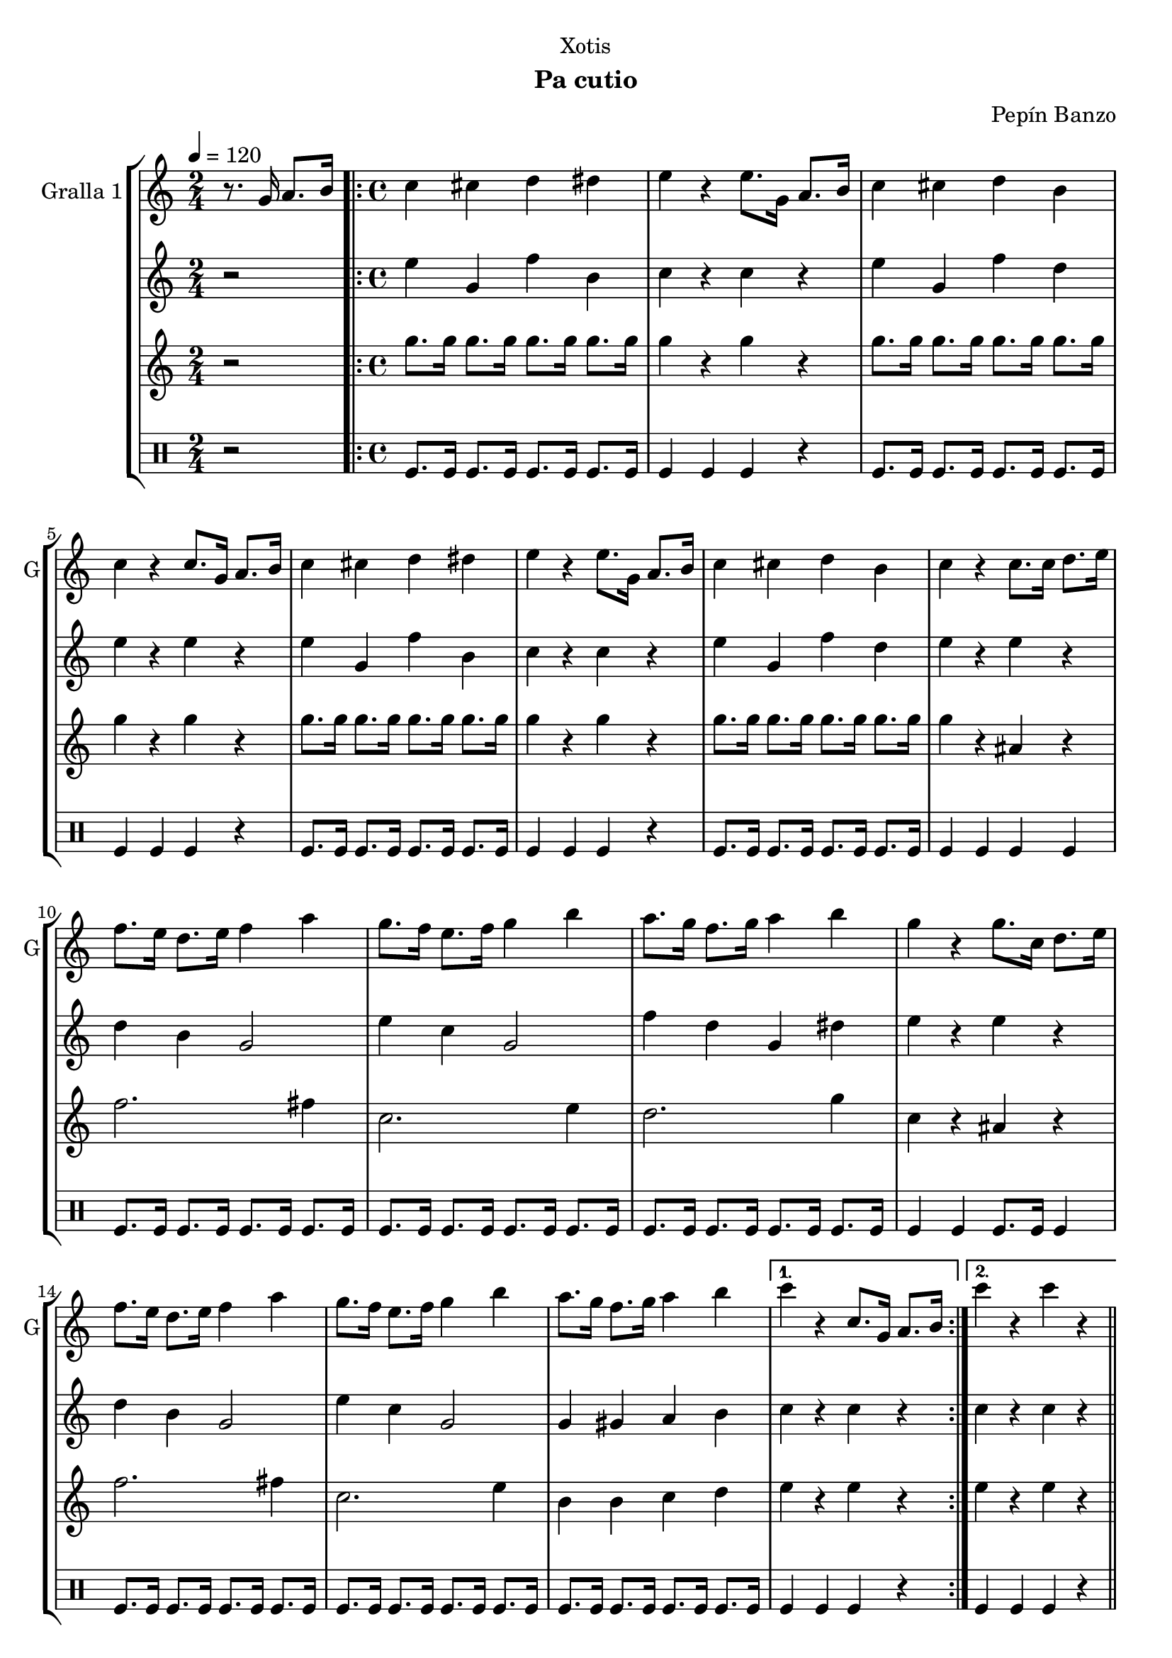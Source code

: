 \version "2.22.1"

\header {
  dedication="Xotis"
  title=""
  subtitle="Pa cutio"
  subsubtitle=""
  poet=""
  meter=""
  piece=""
  composer="Pepín Banzo"
  arranger=""
  opus=""
  instrument=""
  copyright=""
  tagline=""
}

liniaroAa =
\relative g'
{
  \tempo 4=120
  \clef treble
  \key c \major
  \time 2/4
  r8. g16 a8. b16  |
  \time 4/4   \repeat volta 2 { c4 cis d dis  |
  e4 r e8. g,16 a8. b16  |
  c4 cis d b  |
  %05
  c4 r c8. g16 a8. b16  |
  c4 cis d dis  |
  e4 r e8. g,16 a8. b16  |
  c4 cis d b  |
  c4 r c8. c16 d8. e16  |
  %10
  f8. e16 d8. e16 f4 a  |
  g8. f16 e8. f16 g4 b  |
  a8. g16 f8. g16 a4 b  |
  g4 r g8. c,16 d8. e16  |
  f8. e16 d8. e16 f4 a  |
  %15
  g8. f16 e8. f16 g4 b  |
  a8. g16 f8. g16 a4 b }
  \alternative { { c4 r c,8. g16 a8. b16 }
  { c'4 r c r } } \bar "||"
}

liniaroAb =
\relative e''
{
  \tempo 4=120
  \clef treble
  \key c \major
  \time 2/4
  r2  |
  \time 4/4   \repeat volta 2 { e4 g, f' b,  |
  c4 r c r  |
  e4 g, f' d  |
  %05
  e4 r e r  |
  e4 g, f' b,  |
  c4 r c r  |
  e4 g, f' d  |
  e4 r e r  |
  %10
  d4 b g2  |
  e'4 c g2  |
  f'4 d g, dis'  |
  e4 r e r  |
  d4 b g2  |
  %15
  e'4 c g2  |
  g4 gis a b }
  \alternative { { c4 r c r }
  { c4 r c r } } \bar "||"
}

liniaroAc =
\relative g''
{
  \tempo 4=120
  \clef treble
  \key c \major
  \time 2/4
  r2  |
  \time 4/4   \repeat volta 2 { g8. g16 g8. g16 g8. g16 g8. g16  |
  g4 r g r  |
  g8. g16 g8. g16 g8. g16 g8. g16  |
  %05
  g4 r g r  |
  g8. g16 g8. g16 g8. g16 g8. g16  |
  g4 r g r  |
  g8. g16 g8. g16 g8. g16 g8. g16  |
  g4 r ais, r  |
  %10
  f'2. fis4  |
  c2. e4  |
  d2. g4  |
  c,4 r ais r  |
  f'2. fis4  |
  %15
  c2. e4  |
  b4 b c d }
  \alternative { { e4 r e r }
  { e4 r e r } } \bar "||"
}

liniaroAd =
\drummode
{
  \tempo 4=120
  \time 2/4
  r2  |
  \time 4/4   \repeat volta 2 { tomfl8. tomfl16 tomfl8. tomfl16 tomfl8. tomfl16 tomfl8. tomfl16  |
  tomfl4 tomfl tomfl r  |
  tomfl8. tomfl16 tomfl8. tomfl16 tomfl8. tomfl16 tomfl8. tomfl16  |
  %05
  tomfl4 tomfl tomfl r  |
  tomfl8. tomfl16 tomfl8. tomfl16 tomfl8. tomfl16 tomfl8. tomfl16  |
  tomfl4 tomfl tomfl r  |
  tomfl8. tomfl16 tomfl8. tomfl16 tomfl8. tomfl16 tomfl8. tomfl16  |
  tomfl4 tomfl tomfl tomfl  |
  %10
  tomfl8. tomfl16 tomfl8. tomfl16 tomfl8. tomfl16 tomfl8. tomfl16  |
  tomfl8. tomfl16 tomfl8. tomfl16 tomfl8. tomfl16 tomfl8. tomfl16  |
  tomfl8. tomfl16 tomfl8. tomfl16 tomfl8. tomfl16 tomfl8. tomfl16  |
  tomfl4 tomfl tomfl8. tomfl16 tomfl4  |
  tomfl8. tomfl16 tomfl8. tomfl16 tomfl8. tomfl16 tomfl8. tomfl16  |
  %15
  tomfl8. tomfl16 tomfl8. tomfl16 tomfl8. tomfl16 tomfl8. tomfl16  |
  tomfl8. tomfl16 tomfl8. tomfl16 tomfl8. tomfl16 tomfl8. tomfl16 }
  \alternative { { tomfl4 tomfl tomfl r }
  { tomfl4 tomfl tomfl r } } \bar "||"
}

\bookpart {
  \score {
    \new StaffGroup {
      \override Score.RehearsalMark #'self-alignment-X = #LEFT
      <<
        \new Staff \with {instrumentName = #"Gralla 1" shortInstrumentName = #"G"} \liniaroAa
        \new Staff \with {instrumentName = #"" shortInstrumentName = #" "} \liniaroAb
        \new Staff \with {instrumentName = #"" shortInstrumentName = #" "} \liniaroAc
        \new DrumStaff \with {instrumentName = #"" shortInstrumentName = #" "} \liniaroAd
      >>
    }
    \layout {}
  }
  \score { \unfoldRepeats
    \new StaffGroup {
      \override Score.RehearsalMark #'self-alignment-X = #LEFT
      <<
        \new Staff \with {instrumentName = #"Gralla 1" shortInstrumentName = #"G"} \liniaroAa
        \new Staff \with {instrumentName = #"" shortInstrumentName = #" "} \liniaroAb
        \new Staff \with {instrumentName = #"" shortInstrumentName = #" "} \liniaroAc
        \new DrumStaff \with {instrumentName = #"" shortInstrumentName = #" "} \liniaroAd
      >>
    }
    \midi {
      \set Staff.midiInstrument = "oboe"
      \set DrumStaff.midiInstrument = "drums"
    }
  }
}

\bookpart {
  \header {instrument="Gralla 1"}
  \score {
    \new StaffGroup {
      \override Score.RehearsalMark #'self-alignment-X = #LEFT
      <<
        \new Staff \liniaroAa
      >>
    }
    \layout {}
  }
  \score { \unfoldRepeats
    \new StaffGroup {
      \override Score.RehearsalMark #'self-alignment-X = #LEFT
      <<
        \new Staff \liniaroAa
      >>
    }
    \midi {
      \set Staff.midiInstrument = "oboe"
      \set DrumStaff.midiInstrument = "drums"
    }
  }
}

\bookpart {
  \header {instrument=""}
  \score {
    \new StaffGroup {
      \override Score.RehearsalMark #'self-alignment-X = #LEFT
      <<
        \new Staff \liniaroAb
      >>
    }
    \layout {}
  }
  \score { \unfoldRepeats
    \new StaffGroup {
      \override Score.RehearsalMark #'self-alignment-X = #LEFT
      <<
        \new Staff \liniaroAb
      >>
    }
    \midi {
      \set Staff.midiInstrument = "oboe"
      \set DrumStaff.midiInstrument = "drums"
    }
  }
}

\bookpart {
  \header {instrument=""}
  \score {
    \new StaffGroup {
      \override Score.RehearsalMark #'self-alignment-X = #LEFT
      <<
        \new Staff \liniaroAc
      >>
    }
    \layout {}
  }
  \score { \unfoldRepeats
    \new StaffGroup {
      \override Score.RehearsalMark #'self-alignment-X = #LEFT
      <<
        \new Staff \liniaroAc
      >>
    }
    \midi {
      \set Staff.midiInstrument = "oboe"
      \set DrumStaff.midiInstrument = "drums"
    }
  }
}

\bookpart {
  \header {instrument=""}
  \score {
    \new StaffGroup {
      \override Score.RehearsalMark #'self-alignment-X = #LEFT
      <<
        \new DrumStaff \liniaroAd
      >>
    }
    \layout {}
  }
  \score { \unfoldRepeats
    \new StaffGroup {
      \override Score.RehearsalMark #'self-alignment-X = #LEFT
      <<
        \new DrumStaff \liniaroAd
      >>
    }
    \midi {
      \set Staff.midiInstrument = "oboe"
      \set DrumStaff.midiInstrument = "drums"
    }
  }
}

